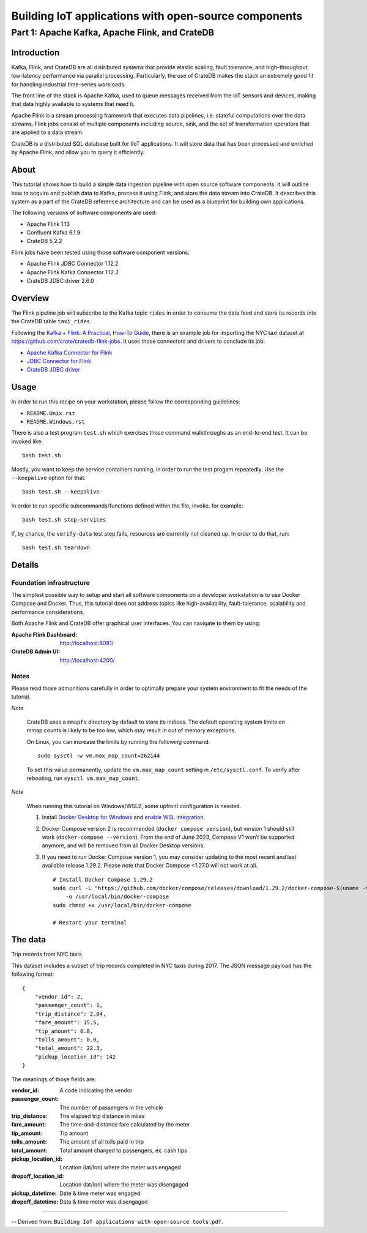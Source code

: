 #####################################################
Building IoT applications with open-source components
#####################################################


***********************************************
Part 1: Apache Kafka, Apache Flink, and CrateDB
***********************************************


Introduction
============

Kafka, Flink, and CrateDB are all distributed systems that provide elastic
scaling, fault tolerance, and high-throughput, low-latency performance via
parallel processing. Particularly, the use of CrateDB makes the stack an
extremely good fit for handling industrial time-series workloads.

The front line of the stack is Apache Kafka, used to queue messages received
from the IoT sensors and devices, making that data highly available to systems
that need it.

Apache Flink is a stream processing framework that executes data pipelines,
i.e. stateful computations over the data streams.
Flink jobs consist of multiple components including source, sink, and the set
of transformation operators that are applied to a data stream.

CrateDB is a distributed SQL database built for IIoT applications. It will
store data that has been processed and enriched by Apache Flink, and allow you
to query it efficiently.


About
=====

This tutorial shows how to build a simple data ingestion pipeline with open
source software components.
It will outline how to acquire and publish data to Kafka, process it using
Flink, and store the data stream into CrateDB.
It describes this system as a part of the CrateDB reference architecture and
can be used as a blueprint for building own applications.

The following versions of software components are used:

- Apache Flink 1.13
- Confluent Kafka 6.1.9
- CrateDB 5.2.2

Flink jobs have been tested using those software component versions:

- Apache Flink JDBC Connector 1.12.2
- Apache Flink Kafka Connector 1.12.2
- CrateDB JDBC driver 2.6.0


Overview
========

The Flink pipeline job will subscribe to the Kafka topic ``rides`` in order to
consume the data feed and store its records into the CrateDB table ``taxi_rides``.

Following the `Kafka + Flink: A Practical, How-To Guide`_, there is an example job
for importing the NYC taxi dataset at https://github.com/crate/cratedb-flink-jobs.
It uses those connectors and drivers to conclude its job:

- `Apache Kafka Connector for Flink`_
- `JDBC Connector for Flink`_
- `CrateDB JDBC driver`_


Usage
=====

In order to run this recipe on your workstation, please follow the
corresponding guidelines:

- ``README.Unix.rst``
- ``README.Windows.rst``

There is also a test program ``test.sh`` which exercises those command
walkthroughs as an end-to-end test. It can be invoked like::

    bash test.sh

Mostly, you want to keep the service containers running, in order to run the
test progam repeatedly. Use the ``--keepalive`` option for that::

    bash test.sh --keepalive

In order to run specific subcommands/functions defined within the file, invoke,
for example::

    bash test.sh stop-services

If, by chance, the ``verify-data`` test step fails, resources are currently
not cleaned up. In order to do that, run::

    bash test.sh teardown


Details
=======

Foundation infrastructure
-------------------------

The simplest possible way to setup and start all software components on a
developer workstation is to use Docker Compose and Docker. Thus, this tutorial
does not address topics like high-availability, fault-tolerance, scalability
and performance considerations.

Both Apache Flink and CrateDB offer graphical user interfaces. You can navigate
to them by using:

:Apache Flink Dashboard: http://localhost:8081/
:CrateDB Admin UI: http://localhost:4200/

Notes
-----

Please read those admonitions carefully in order to optimally prepare your
system environment to fit the needs of the tutorial.

*Note*

    CrateDB uses a ``mmapfs`` directory by default to store its indices. The
    default operating system limits on mmap counts is likely to be too low,
    which may result in out of memory exceptions.

    On Linux, you can increase the limits by running the following command::

        sudo sysctl -w vm.max_map_count=262144

    To set this value permanently, update the ``vm.max_map_count`` setting in
    ``/etc/sysctl.conf``. To verify after rebooting, run
    ``sysctl vm.max_map_count``.

*Note*

    When running this tutorial on Windows/WSL2, some upfront configuration is
    needed.

    1. Install `Docker Desktop for Windows`_ and `enable WSL integration`_.
    2. Docker Compose version 2 is recommended (``docker compose version``),
       but version 1 should still work (``docker-compose --version``).
       From the end of June 2023, Compose V1 won’t be supported anymore, and
       will be removed from all Docker Desktop versions.
    3. If you need to run Docker Compose version 1, you may consider updating to
       the most recent and last available release 1.29.2. Please note that
       Docker Compose <1.27.0 will not work at all.
       ::

           # Install Docker Compose 1.29.2
           sudo curl -L "https://github.com/docker/compose/releases/download/1.29.2/docker-compose-$(uname -s)-$(uname -m)" \
               -o /usr/local/bin/docker-compose
           sudo chmod +x /usr/local/bin/docker-compose

           # Restart your terminal


The data
========

Trip records from NYC taxis.

This dataset includes a subset of trip records completed in NYC taxis during
2017. The JSON message payload has the following format::

    {
        "vendor_id": 2,
        "passenger_count": 1,
        "trip_distance": 2.84,
        "fare_amount": 15.5,
        "tip_amount": 6.0,
        "tolls_amount": 0.0,
        "total_amount": 22.3,
        "pickup_location_id": 142
    }

The meanings of those fields are:

:vendor_id: A code indicating the vendor
:passenger_count: The number of passengers in the vehicle
:trip_distance: The elapsed trip distance in miles
:fare_amount: The time-and-distance fare calculated by the meter
:tip_amount: Tip amount
:tolls_amount: The amount of all tolls paid in trip
:total_amount: Total amount charged to passengers, ex. cash tips
:pickup_location_id: Location (lat/lon) where the meter was engaged
:dropoff_location_id: Location (lat/lon) where the meter was disengaged
:pickup_datetime: Date & time meter was engaged
:dropoff_datetime: Date & time meter was disengaged


----

-- Derived from: ``Building IoT applications with open-source tools.pdf``.


.. _Apache Kafka Connector for Flink: https://ci.apache.org/projects/flink/flink-docs-stable/dev/connectors/kafka.html
.. _CrateDB JDBC driver: https://github.com/crate/crate-jdbc
.. _Docker Desktop for Windows: https://docs.docker.com/desktop/install/windows-install/
.. _enable WSL integration: https://docs.docker.com/desktop/windows/wsl/
.. _JDBC Connector for Flink: https://nightlies.apache.org/flink/flink-docs-stable/docs/connectors/datastream/jdbc/
.. _Kafka + Flink\: A Practical, How-To Guide: https://www.ververica.com/blog/kafka-flink-a-practical-how-to
